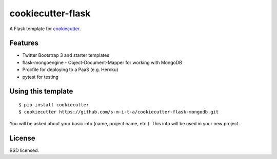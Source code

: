 cookiecutter-flask
==================

.. image:: https://requires.io/github/s-m-i-t-a/cookiecutter-flask-mongodb/requirements.svg?branch=master
    :target: https://requires.io/github/s-m-i-t-a/cookiecutter-flask-mongodb/requirements/?branch=master
    :alt: Requirements Status

A Flask template for cookiecutter_.

.. _cookiecutter: https://github.com/audreyr/cookiecutter

Features
--------

- Twitter Bootstrap 3 and starter templates
- flask-mongoengine - Object-Document-Mapper for working with MongoDB
- Procfile for deploying to a PaaS (e.g. Heroku)
- pytest for testing

Using this template
-------------------
::

    $ pip install cookiecutter
    $ cookiecutter https://github.com/s-m-i-t-a/cookiecutter-flask-mongodb.git

You will be asked about your basic info (name, project name, etc.). This info will be used in your new project.


License
-------
BSD licensed.

